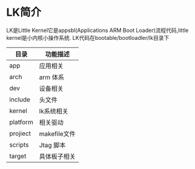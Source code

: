 * LK简介
   LK是Little Kernel它是appsbl(Applications ARM Boot Loader)流程代码,little kernel是小内核小操作系统.
   LK代码在bootable/bootloadler/lk目录下
   | 目录     | 功能描述     |
   |----------+--------------|
   | app      | 应用相关     |
   | arch     | arm 体系     |
   | dev      | 设备相关     |
   | include  | 头文件       |
   | kernel   | lk系统相关   |
   | platform | 相关驱动     |
   | projiect | makefile文件 |
   | scripts  | Jtag 脚本    |
   | target   | 具体板子相关 |

